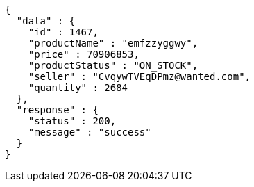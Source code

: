 [source,json,options="nowrap"]
----
{
  "data" : {
    "id" : 1467,
    "productName" : "emfzzyggwy",
    "price" : 70906853,
    "productStatus" : "ON_STOCK",
    "seller" : "CvqywTVEqDPmz@wanted.com",
    "quantity" : 2684
  },
  "response" : {
    "status" : 200,
    "message" : "success"
  }
}
----